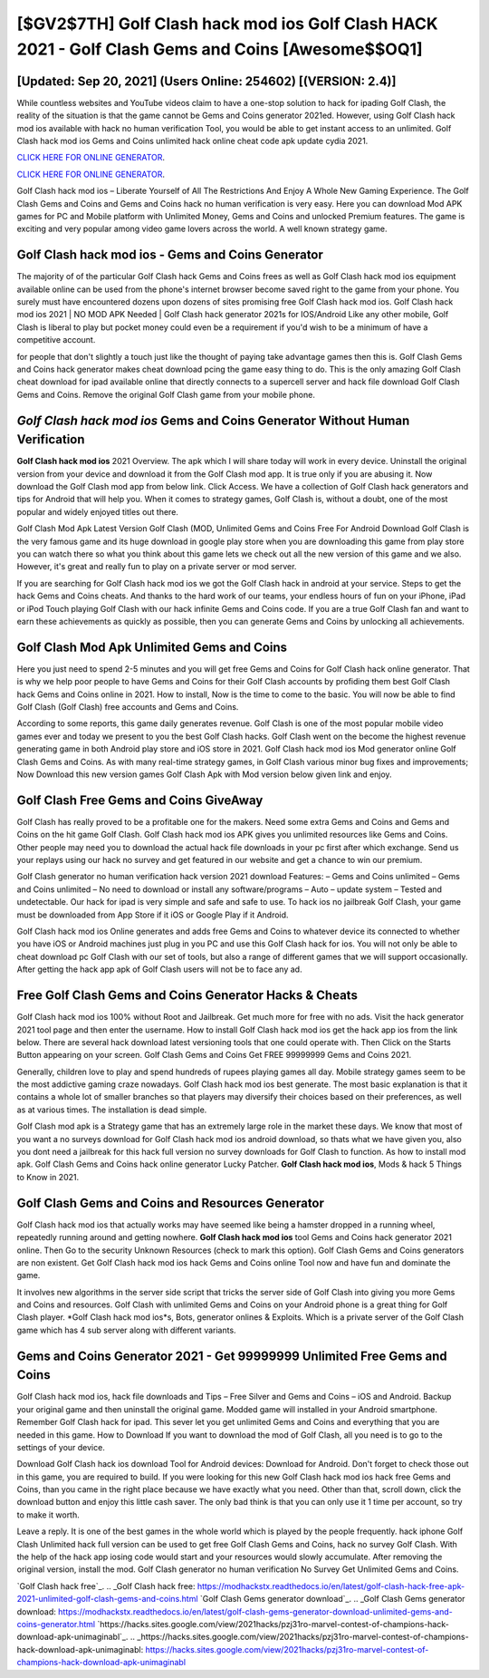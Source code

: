 [$GV2$7TH] Golf Clash hack mod ios Golf Clash HACK 2021 - Golf Clash Gems and Coins [Awesome$$OQ1]
=========

[Updated: Sep 20, 2021] (Users Online: 254602) [(VERSION: 2.4)]
---------

While countless websites and YouTube videos claim to have a one-stop solution to hack for ipading Golf Clash, the reality of the situation is that the game cannot be Gems and Coins generator 2021ed.  However, using Golf Clash hack mod ios available with hack no human verification Tool, you would be able to get instant access to an unlimited. Golf Clash hack mod ios Gems and Coins unlimited hack online cheat code apk update cydia 2021.

`CLICK HERE FOR ONLINE GENERATOR`_.

.. _CLICK HERE FOR ONLINE GENERATOR: http://dldclub.xyz/64864a5

`CLICK HERE FOR ONLINE GENERATOR`_.

.. _CLICK HERE FOR ONLINE GENERATOR: http://dldclub.xyz/64864a5

Golf Clash hack mod ios – Liberate Yourself of All The Restrictions And Enjoy A Whole New Gaming Experience. The Golf Clash Gems and Coins and Gems and Coins hack no human verification is very easy. Here you can download Mod APK games for PC and Mobile platform with Unlimited Money, Gems and Coins and unlocked Premium features.  The game is exciting and very popular among video game lovers across the world. A well known strategy game.

**Golf Clash hack mod ios** - Gems and Coins Generator
---------

The majority of of the particular Golf Clash hack Gems and Coins frees as well as Golf Clash hack mod ios equipment available online can be used from the phone's internet browser become saved right to the game from your phone.  You surely must have encountered dozens upon dozens of sites promising free Golf Clash hack mod ios. Golf Clash hack mod ios 2021 | NO MOD APK Needed | Golf Clash hack generator 2021s for IOS/Android Like any other mobile, Golf Clash is liberal to play but pocket money could even be a requirement if you'd wish to be a minimum of have a competitive account.

for people that don't slightly a touch just like the thought of paying take advantage games then this is. Golf Clash Gems and Coins hack generator makes cheat download pcing the game easy thing to do.  This is the only amazing Golf Clash cheat download for ipad available online that directly connects to a supercell server and hack file download Golf Clash Gems and Coins.  Remove the original Golf Clash game from your mobile phone.


*Golf Clash hack mod ios* Gems and Coins Generator Without Human Verification
---------

**Golf Clash hack mod ios** 2021 Overview.  The apk which I will share today will work in every device.  Uninstall the original version from your device and download it from the Golf Clash mod app.  It is true only if you are abusing it.  Now download the Golf Clash mod app from below link.  Click Access. We have a collection of Golf Clash hack generators and tips for Android that will help you. When it comes to strategy games, Golf Clash is, without a doubt, one of the most popular and widely enjoyed titles out there.

Golf Clash Mod Apk Latest Version Golf Clash (MOD, Unlimited Gems and Coins Free For Android Download Golf Clash is the very famous game and its huge download in google play store when you are downloading this game from play store you can watch there so what you think about this game lets we check out all the new version of this game and we also. However, it's great and really fun to play on a private server or mod server.

If you are searching for ‎Golf Clash hack mod ios we got the ‎Golf Clash hack in android at your service.  Steps to get the hack Gems and Coins cheats.  And thanks to the hard work of our teams, your endless hours of fun on your iPhone, iPad or iPod Touch playing Golf Clash with our hack infinite Gems and Coins code. If you are a true Golf Clash fan and want to earn these achievements as quickly as possible, then you can generate Gems and Coins by unlocking all achievements.

Golf Clash Mod Apk Unlimited Gems and Coins
---------

Here you just need to spend 2-5 minutes and you will get free Gems and Coins for Golf Clash hack online generator. That is why we help poor people to have Gems and Coins for their Golf Clash accounts by profiding them best Golf Clash hack Gems and Coins online in 2021.  How to install, Now is the time to come to the basic.  You will now be able to find Golf Clash (Golf Clash) free accounts and Gems and Coins.

According to some reports, this game daily generates revenue. Golf Clash is one of the most popular mobile video games ever and today we present to you the best Golf Clash hacks.  Golf Clash went on the become the highest revenue generating game in both Android play store and iOS store in 2021. Golf Clash hack mod ios Mod generator online Golf Clash Gems and Coins.  As with many real-time strategy games, in Golf Clash various minor bug fixes and improvements; Now Download this new version games Golf Clash Apk with Mod version below given link and enjoy.

Golf Clash Free Gems and Coins GiveAway
---------

Golf Clash has really proved to be a profitable one for the makers.  Need some extra Gems and Coins and Gems and Coins on the hit game Golf Clash.  Golf Clash hack mod ios APK gives you unlimited resources like Gems and Coins. Other people may need you to download the actual hack file downloads in your pc first after which exchange.  Send us your replays using our hack no survey and get featured in our website and get a chance to win our premium.

Golf Clash generator no human verification hack version 2021 download Features: – Gems and Coins unlimited – Gems and Coins unlimited – No need to download or install any software/programs – Auto – update system – Tested and undetectable.  Our hack for ipad is very simple and safe and safe to use.  To hack ios no jailbreak Golf Clash, your game must be downloaded from App Store if it iOS or Google Play if it Android.

Golf Clash hack mod ios Online generates and adds free Gems and Coins to whatever device its connected to whether you have iOS or Android machines just plug in you PC and use this Golf Clash hack for ios.  You will not only be able to cheat download pc Golf Clash with our set of tools, but also a range of different games that we will support occasionally. After getting the hack app apk of Golf Clash users will not be to face any ad.

Free Golf Clash Gems and Coins Generator Hacks & Cheats
---------

Golf Clash hack mod ios 100% without Root and Jailbreak. Get much more for free with no ads.  Visit the hack generator 2021 tool page and then enter the username.  How to install Golf Clash hack mod ios get the hack app ios from the link below.  There are several hack download latest versioning tools that one could operate with.  Then Click on the Starts Button appearing on your screen.  Golf Clash Gems and Coins Get FREE 99999999 Gems and Coins 2021.

Generally, children love to play and spend hundreds of rupees playing games all day. Mobile strategy games seem to be the most addictive gaming craze nowadays.  Golf Clash hack mod ios best generate.  The most basic explanation is that it contains a whole lot of smaller branches so that players may diversify their choices based on their preferences, as well as at various times. The installation is dead simple.

Golf Clash mod apk is a Strategy game that has an extremely large role in the market these days.  We know that most of you want a no surveys download for Golf Clash hack mod ios android download, so thats what we have given you, also you dont need a jailbreak for this hack full version no survey downloads for Golf Clash to function. As how to install mod apk. Golf Clash Gems and Coins hack online generator Lucky Patcher.  **Golf Clash hack mod ios**, Mods & hack 5 Things to Know in 2021.

Golf Clash Gems and Coins and Resources Generator
---------

Golf Clash hack mod ios that actually works may have seemed like being a hamster dropped in a running wheel, repeatedly running around and getting nowhere.  **Golf Clash hack mod ios** tool Gems and Coins hack generator 2021 online. Then Go to the security Unknown Resources (check to mark this option).  Golf Clash Gems and Coins generators are non existent. Get Golf Clash hack mod ios hack Gems and Coins online Tool now and have fun and dominate the game.

It involves new algorithms in the server side script that tricks the server side of Golf Clash into giving you more Gems and Coins and resources. Golf Clash with unlimited Gems and Coins on your Android phone is a great thing for Golf Clash player.  *Golf Clash hack mod ios*s, Bots, generator onlines & Exploits.  Which is a private server of the Golf Clash game which has 4 sub server along with different variants.

Gems and Coins Generator 2021 - Get 99999999 Unlimited Free Gems and Coins
---------

Golf Clash hack mod ios, hack file downloads and Tips – Free Silver and Gems and Coins – iOS and Android. Backup your original game and then uninstall the original game.  Modded game will installed in your Android smartphone. Remember Golf Clash hack for ipad.  This sever let you get unlimited Gems and Coins and everything that you are needed in this game.  How to Download If you want to download the mod of Golf Clash, all you need is to go to the settings of your device.

Download Golf Clash hack ios download Tool for Android devices: Download for Android.  Don't forget to check those out in this game, you are required to build. If you were looking for this new Golf Clash hack mod ios hack free Gems and Coins, than you came in the right place because we have exactly what you need.  Other than that, scroll down, click the download button and enjoy this little cash saver. The only bad think is that you can only use it 1 time per account, so try to make it worth.

Leave a reply.  It is one of the best games in the whole world which is played by the people frequently.  hack iphone Golf Clash Unlimited hack full version can be used to get free Golf Clash Gems and Coins, hack no survey Golf Clash. With the help of the hack app iosing code would start and your resources would slowly accumulate. After removing the original version, install the mod. Golf Clash generator no human verification No Survey Get Unlimited Gems and Coins.

`Golf Clash hack free`_.
.. _Golf Clash hack free: https://modhackstx.readthedocs.io/en/latest/golf-clash-hack-free-apk-2021-unlimited-golf-clash-gems-and-coins.html
`Golf Clash Gems generator download`_.
.. _Golf Clash Gems generator download: https://modhackstx.readthedocs.io/en/latest/golf-clash-gems-generator-download-unlimited-gems-and-coins-generator.html
`https://hacks.sites.google.com/view/2021hacks/pzj31ro-marvel-contest-of-champions-hack-download-apk-unimaginabl`_.
.. _https://hacks.sites.google.com/view/2021hacks/pzj31ro-marvel-contest-of-champions-hack-download-apk-unimaginabl: https://hacks.sites.google.com/view/2021hacks/pzj31ro-marvel-contest-of-champions-hack-download-apk-unimaginabl